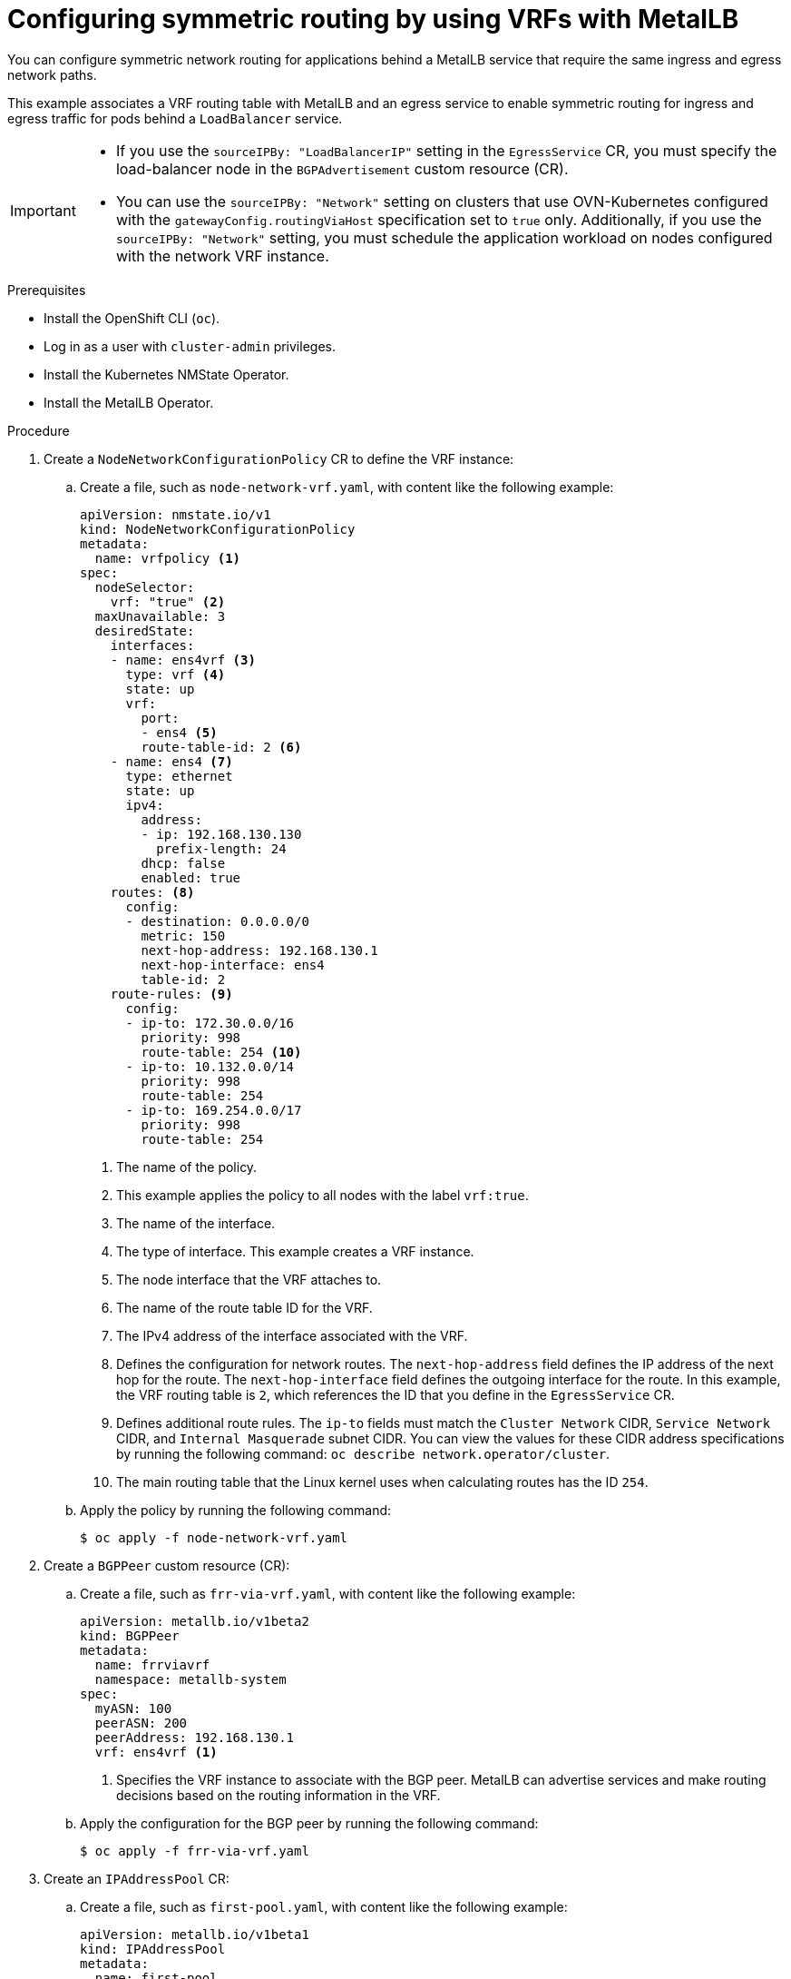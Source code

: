 // Module included in the following assemblies:
//
// * networking/ovn_kubernetes_network_provider/configuring-egress-traffic-for-vrf-loadbalancer-services.adoc

:_mod-docs-content-type: PROCEDURE
[id="nw-metallb-configure-return-traffic-proc_{context}"]
= Configuring symmetric routing by using VRFs with MetalLB

You can configure symmetric network routing for applications behind a MetalLB service that require the same ingress and egress network paths.

This example associates a VRF routing table with MetalLB and an egress service to enable symmetric routing for ingress and egress traffic for pods behind a `LoadBalancer` service.

[IMPORTANT]
====
* If you use the `sourceIPBy: "LoadBalancerIP"` setting in the `EgressService` CR, you must specify the load-balancer node in the `BGPAdvertisement` custom resource (CR).

* You can use the `sourceIPBy: "Network"` setting on clusters that use OVN-Kubernetes configured with the `gatewayConfig.routingViaHost` specification set to `true` only. Additionally, if you use the `sourceIPBy: "Network"` setting, you must schedule the application workload on nodes configured with the network VRF instance.
====

.Prerequisites

* Install the OpenShift CLI (`oc`).
* Log in as a user with `cluster-admin` privileges.
* Install the Kubernetes NMState Operator.
* Install the MetalLB Operator.

.Procedure

. Create a `NodeNetworkConfigurationPolicy` CR to define the VRF instance:

.. Create a file, such as `node-network-vrf.yaml`, with content like the following example:
+
[source,yaml]
----
apiVersion: nmstate.io/v1
kind: NodeNetworkConfigurationPolicy
metadata:
  name: vrfpolicy <1>
spec:
  nodeSelector:
    vrf: "true" <2>
  maxUnavailable: 3
  desiredState:
    interfaces:
    - name: ens4vrf <3>
      type: vrf <4>
      state: up
      vrf:
        port:
        - ens4 <5>
        route-table-id: 2 <6>
    - name: ens4 <7>
      type: ethernet
      state: up
      ipv4:
        address:
        - ip: 192.168.130.130
          prefix-length: 24
        dhcp: false
        enabled: true
    routes: <8>
      config:
      - destination: 0.0.0.0/0
        metric: 150
        next-hop-address: 192.168.130.1
        next-hop-interface: ens4
        table-id: 2
    route-rules: <9>
      config:
      - ip-to: 172.30.0.0/16
        priority: 998
        route-table: 254 <10>
      - ip-to: 10.132.0.0/14
        priority: 998
        route-table: 254
      - ip-to: 169.254.0.0/17
        priority: 998
        route-table: 254
----
<1> The name of the policy.
<2> This example applies the policy to all nodes with the label `vrf:true`.
<3> The name of the interface.
<4> The type of interface. This example creates a VRF instance.
<5> The node interface that the VRF attaches to.
<6> The name of the route table ID for the VRF.
<7> The IPv4 address of the interface associated with the VRF. 
<8> Defines the configuration for network routes. The `next-hop-address` field defines the IP address of the next hop for the route. The `next-hop-interface` field defines the outgoing interface for the route. In this example, the VRF routing table is `2`, which references the ID that you define in the `EgressService` CR.
<9> Defines additional route rules. The `ip-to` fields must match the `Cluster Network` CIDR, `Service Network` CIDR, and `Internal Masquerade` subnet CIDR. You can view the values for these CIDR address specifications by running the following command: `oc describe network.operator/cluster`.
<10> The main routing table that the Linux kernel uses when calculating routes has the ID `254`.

.. Apply the policy by running the following command:
+
[source,terminal]
----
$ oc apply -f node-network-vrf.yaml
----

. Create a `BGPPeer` custom resource (CR):

.. Create a file, such as `frr-via-vrf.yaml`, with content like the following example:
+
[source,yaml]
----
apiVersion: metallb.io/v1beta2
kind: BGPPeer
metadata:
  name: frrviavrf
  namespace: metallb-system
spec:
  myASN: 100
  peerASN: 200
  peerAddress: 192.168.130.1
  vrf: ens4vrf <1>
----
<1> Specifies the VRF instance to associate with the BGP peer. MetalLB can advertise services and make routing decisions based on the routing information in the VRF.

.. Apply the configuration for the BGP peer by running the following command:
+
[source,terminal]
----
$ oc apply -f frr-via-vrf.yaml
----

. Create an `IPAddressPool` CR:

.. Create a file, such as `first-pool.yaml`, with content like the following example:
+
[source,yaml]
----
apiVersion: metallb.io/v1beta1
kind: IPAddressPool
metadata:
  name: first-pool
  namespace: metallb-system
spec:
  addresses:
  - 192.169.10.0/32
----

.. Apply the configuration for the IP address pool by running the following command:
+
[source,terminal]
----
$ oc apply -f first-pool.yaml
----

. Create a `BGPAdvertisement` CR:

.. Create a file, such as `first-adv.yaml`, with content like the following example:
+
[source,yaml]
----
apiVersion: metallb.io/v1beta1
kind: BGPAdvertisement
metadata:
  name: first-adv
  namespace: metallb-system
spec:
  ipAddressPools:
    - first-pool
  peers:
    - frrviavrf <1>
  nodeSelectors:
    - matchLabels:
        egress-service.k8s.ovn.org/test-server1: "" <2>
----
<1> In this example, MetalLB advertises a range of IP addresses from the `first-pool` IP address pool to the `frrviavrf` BGP peer.
<2> In this example, the `EgressService` CR configures the source IP address for egress traffic to use the load-balancer service IP address. Therefore, you must specify the load-balancer node for return traffic to use the same return path for the traffic originating from the pod.

.. Apply the configuration for the BGP advertisement by running the following command:
+
[source,terminal]
----
$ oc apply -f first-adv.yaml
----

. Create an `EgressService` CR:

.. Create a file, such as `egress-service.yaml`, with content like the following example:
+
[source,yaml,options="nowrap",role="white-space-pre"]
----
apiVersion: k8s.ovn.org/v1
kind: EgressService
metadata:
  name: server1 <1>
  namespace: test <2>
spec:
  sourceIPBy: "LoadBalancerIP" <3>
  nodeSelector:
    matchLabels:
      vrf: "true" <4>
  network: "2" <5>
----
<1> Specify the name for the egress service. The name of the `EgressService` resource must match the name of the load-balancer service that you want to modify.
<2> Specify the namespace for the egress service. The namespace for the `EgressService` must match the namespace of the load-balancer service that you want to modify. The egress service is namespace-scoped.
<3> This example assigns the `LoadBalancer` service ingress IP address as the source IP address for egress traffic.
<4> If you specify `LoadBalancer` for the `sourceIPBy` specification, a single node handles the `LoadBalancer` service traffic. In this example, only a node with the label `vrf: "true"` can handle the service traffic. If you do not specify a node, OVN-Kubernetes selects a worker node to handle the service traffic. When a node is selected, OVN-Kubernetes labels the node in the following format: `egress-service.k8s.ovn.org/<svc_namespace>-<svc_name>: ""`.
<5> Specify the routing table ID for egress traffic. Ensure that the value matches the `route-table-id` ID defined in the `NodeNetworkConfigurationPolicy` resource, for example, `route-table-id: 2`. 

.. Apply the configuration for the egress service by running the following command:
+
[source,terminal]
----
$ oc apply -f egress-service.yaml
----

.Verification

. Verify that you can access the application endpoint of the pods running behind the MetalLB service by running the following command:
+
[source,terminal]
----
$ curl <external_ip_address>:<port_number> <1>
----
<1> Update the external IP address and port number to suit your application endpoint.

. Optional: If you assigned the `LoadBalancer` service ingress IP address as the source IP address for egress traffic, verify this configuration by using tools such as `tcpdump` to analyze packets received at the external client.